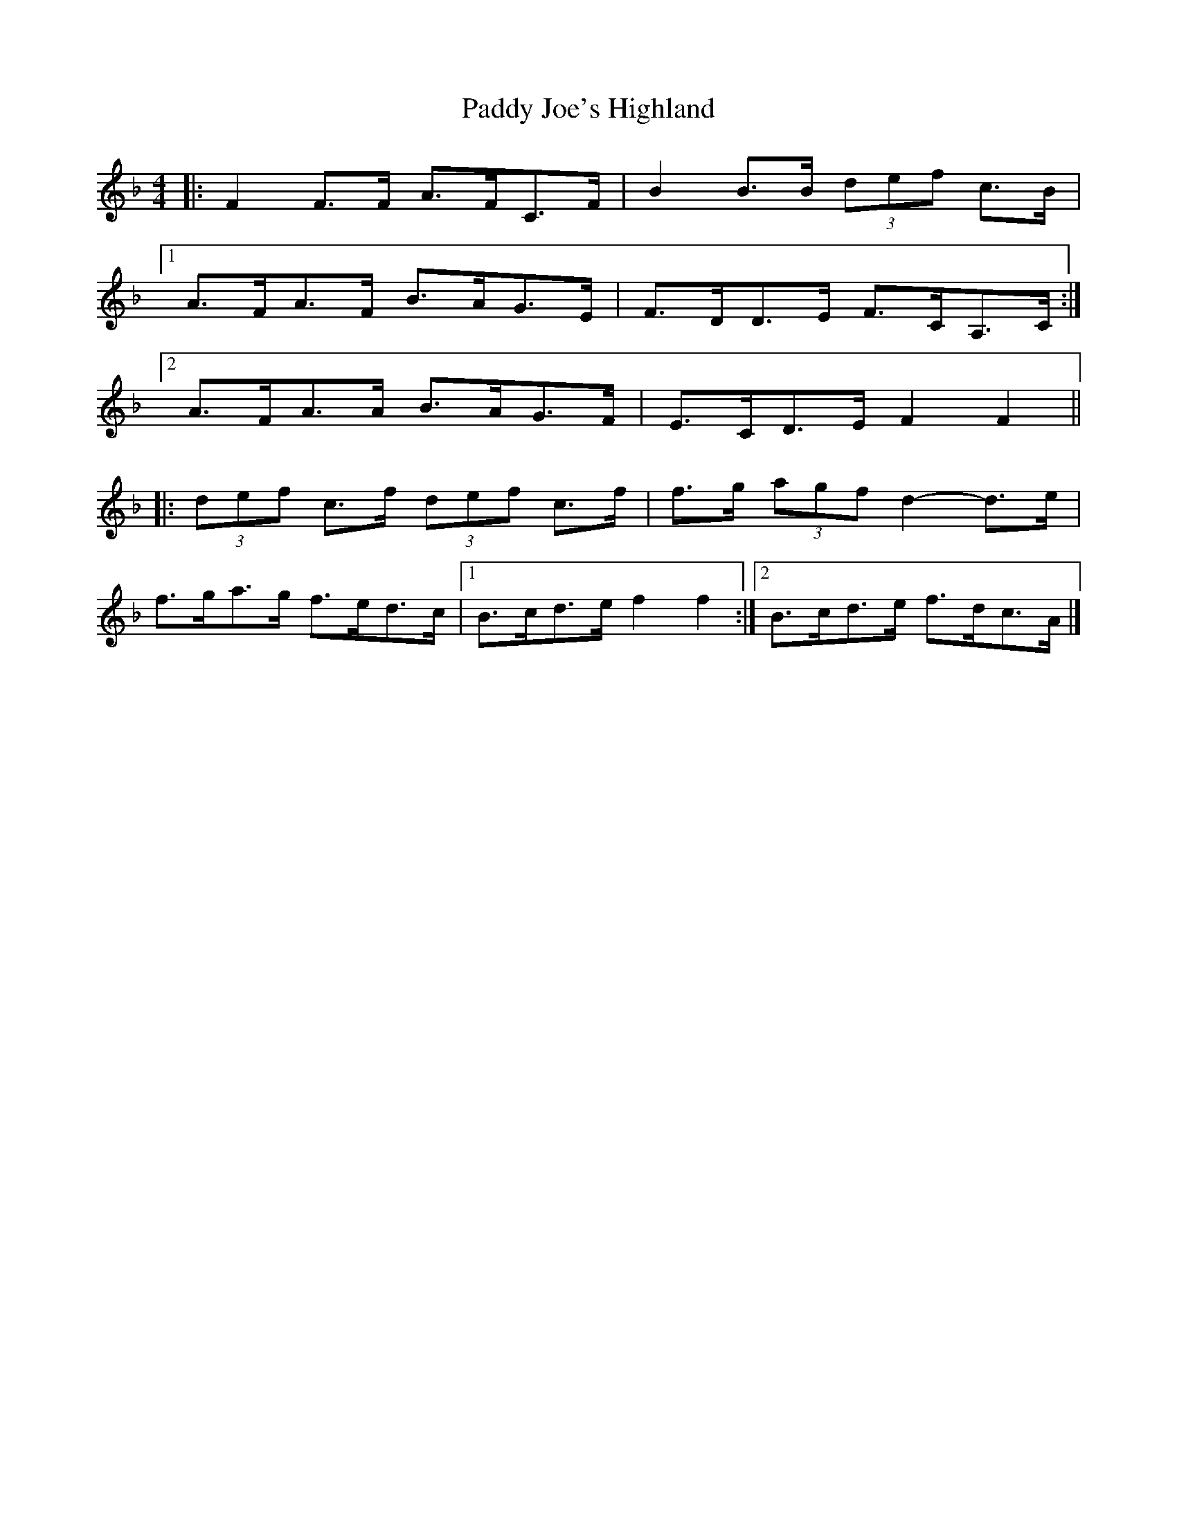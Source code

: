 X: 1
T: Paddy Joe's Highland
Z: ceolachan
S: https://thesession.org/tunes/3368#setting3368
R: barndance
M: 4/4
L: 1/8
K: Fmaj
|: F2 F>F A>FC>F | B2 B>B (3def c>B |
[1 A>FA>F B>AG>E | F>DD>E F>CA,>C :|
[2 A>FA>A B>AG>F | E>CD>E F2 F2 ||
|: (3def c>f (3def c>f | f>g (3agf d2- d>e |
f>ga>g f>ed>c |[1 B>cd>e f2 f2 :|[2 B>cd>e f>dc>A |]
